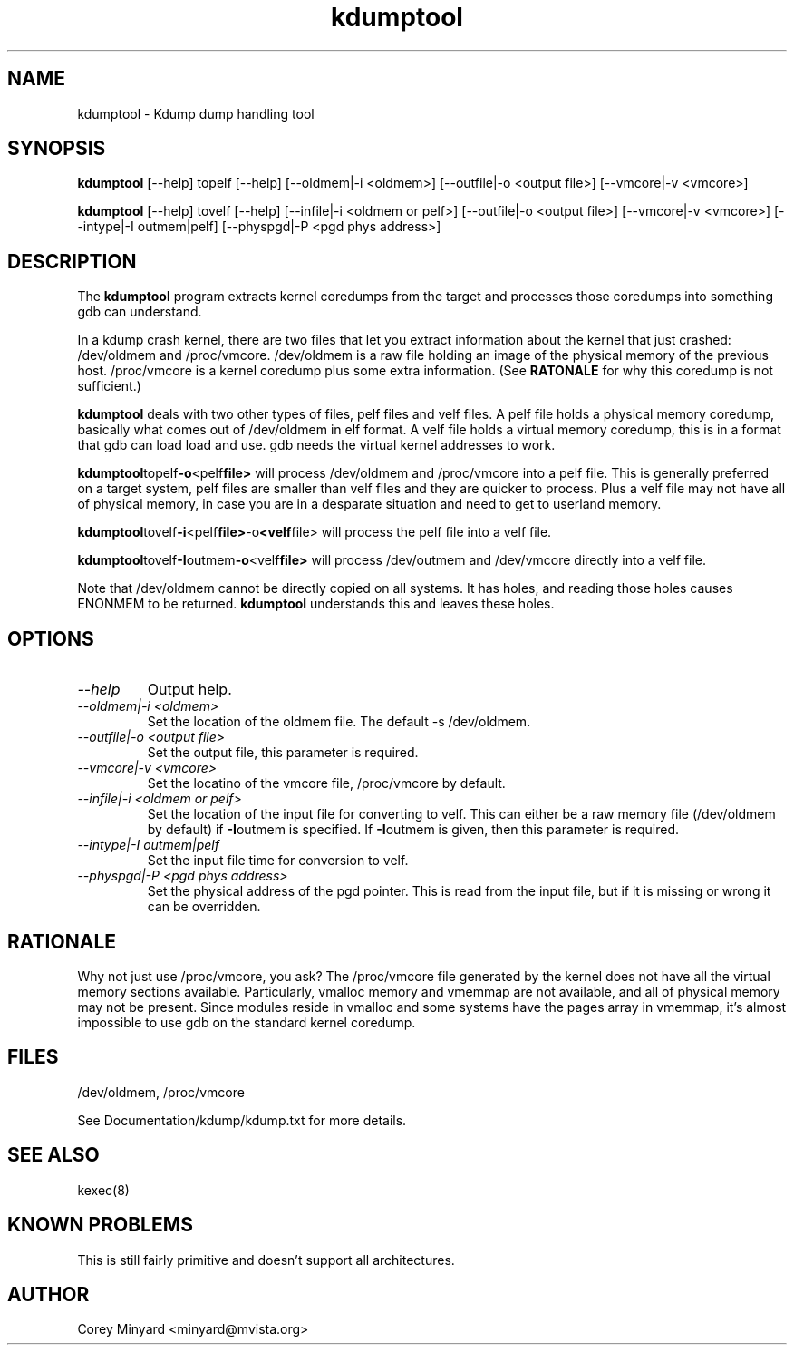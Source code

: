 .TH kdumptool 1 06/02/01  "Kdump dump handling tool"

.SH NAME
kdumptool \- Kdump dump handling tool

.SH SYNOPSIS
.B kdumptool
[\-\-help] topelf [\--help]
[\-\-oldmem|\-i <oldmem>]
[\-\-outfile|-o <output file>]
[\-\-vmcore|-v <vmcore>]

.B kdumptool
[\-\-help] tovelf [\--help]
[\-\-infile|\-i <oldmem or pelf>]
[\-\-outfile|-o <output file>]
[\-\-vmcore|-v <vmcore>]
[\-\-intype|-I outmem|pelf]
[\-\-physpgd|-P <pgd phys address>]

.SH DESCRIPTION
The
.BR kdumptool
program extracts kernel coredumps from the target and processes those
coredumps into something gdb can understand.
.PP
In a kdump crash kernel, there are two files that let you extract
information about the kernel that just crashed: /dev/oldmem and
/proc/vmcore.  /dev/oldmem is a raw file holding an image of the
physical memory of the previous host.  /proc/vmcore is a kernel
coredump plus some extra information.  (See
.BR RATONALE
for why this coredump is not sufficient.)

.BR kdumptool
deals with two other types of files, pelf files and velf files.  A
pelf file holds a physical memory coredump, basically what comes out
of /dev/oldmem in elf format.  A velf file holds a virtual memory
coredump, this is in a format that gdb can load load and use.  gdb
needs the virtual kernel addresses to work.

.BR kdumptool topelf -o <pelf file>
will process /dev/oldmem and /proc/vmcore into a pelf file.  This is
generally preferred on a target system, pelf files are smaller than
velf files and they are quicker to process.  Plus a velf file may not
have all of physical memory, in case you are in a desparate situation
and need to get to userland memory.

.BR kdumptool tovelf -i <pelf file> -o <velf file>
will process the pelf file into a velf file.

.BR kdumptool tovelf -I outmem -o <velf file>
will process /dev/outmem and /dev/vmcore directly into a velf file.

Note that /dev/oldmem cannot be directly copied on all systems.  It
has holes, and reading those holes causes ENONMEM to be returned.
.BR kdumptool 
understands this and leaves these holes.

.SH OPTIONS
.TP
.I "\-\-help"
Output help.
.TP
.I "\-\-oldmem|\-i <oldmem>"
Set the location of the oldmem file.  The default -s /dev/oldmem.
.TP
.I "\-\-outfile|-o <output file>"
Set the output file, this parameter is required.
.TP
.I "\-\-vmcore|-v <vmcore>"
Set the locatino of the vmcore file, /proc/vmcore by default.
.TP
.I "\-\-infile|\-i <oldmem or pelf>"
Set the location of the input file for converting to velf.  This can
either be a raw memory file (/dev/oldmem by default) if
.BR \-I outmem
is specified.  If
.BR \-I outmem
is given, then this parameter is required.
.TP
.I "\-\-intype|-I outmem|pelf"
Set the input file time for conversion to velf.
.TP
.I "\-\-physpgd|-P <pgd phys address>"
Set the physical address of the pgd pointer.  This is read from the
input file, but if it is missing or wrong it can be overridden.

.SH RATIONALE
Why not just use /proc/vmcore, you ask?  The /proc/vmcore file
generated by the kernel does not have all the virtual memory sections
available.  Particularly, vmalloc memory and vmemmap are not
available, and all of physical memory may not be present.  Since
modules reside in vmalloc and some systems have the pages array in
vmemmap, it's almost impossible to use gdb on the standard kernel
coredump.

.SH FILES
/dev/oldmem, /proc/vmcore

See Documentation/kdump/kdump.txt for more details.

.SH "SEE ALSO"
kexec(8)

.SH "KNOWN PROBLEMS"
This is still fairly primitive and doesn't support all architectures.

.SH AUTHOR
.PP
Corey Minyard <minyard@mvista.org>
